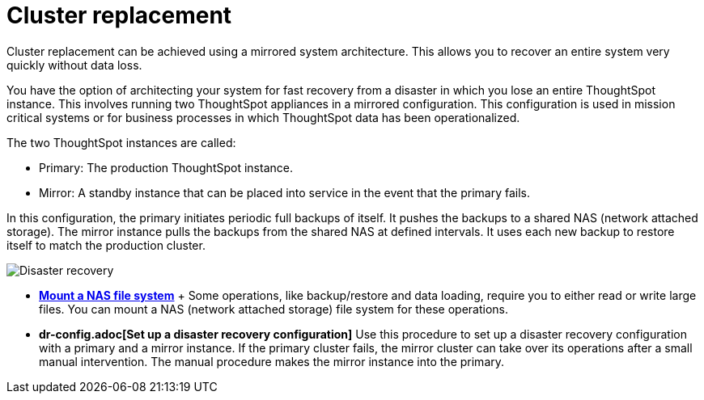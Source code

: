= Cluster replacement
:last_updated: tbd


Cluster replacement can be achieved using a mirrored system architecture. This allows you to recover an entire system very quickly without data loss.

You have the option of architecting your system for fast recovery from a disaster in which you lose an entire ThoughtSpot instance.
This involves running two ThoughtSpot appliances in a mirrored configuration.
This configuration is used in mission critical systems or for business processes in which ThoughtSpot data has been operationalized.

The two ThoughtSpot instances are called:

* Primary: The production ThoughtSpot instance.
* Mirror: A standby instance that can be placed into service in the event that the primary fails.

In this configuration, the primary initiates periodic full backups of itself.
It pushes the backups to a shared NAS (network attached storage).
The mirror instance pulls the backups from the shared NAS at defined intervals.
It uses each new backup to restore itself to match the production cluster.

image::Disaster_recovery.png[]

* *xref:nas-mount.adoc[Mount a NAS file system]* + Some operations, like backup/restore and data loading, require you to either read or write large files.
You can mount a NAS (network attached storage) file system for these operations.
* *dr-config.adoc[Set up a disaster recovery configuration]*  Use this procedure to set up a disaster recovery configuration with a primary and a mirror instance.
If the primary cluster fails, the mirror cluster can take over its operations after a small manual intervention.
The manual procedure makes the mirror instance into the primary.
